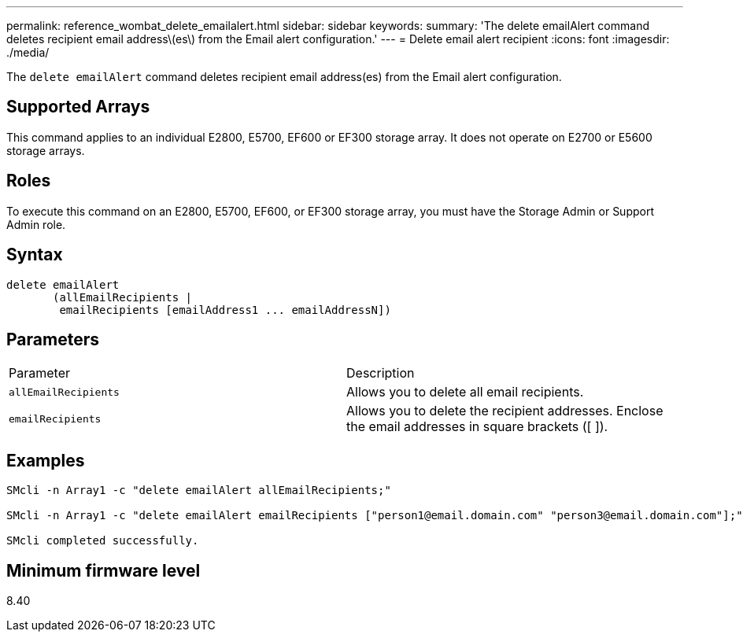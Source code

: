 ---
permalink: reference_wombat_delete_emailalert.html
sidebar: sidebar
keywords: 
summary: 'The delete emailAlert command deletes recipient email address\(es\) from the Email alert configuration.'
---
= Delete email alert recipient
:icons: font
:imagesdir: ./media/

[.lead]
The `delete emailAlert` command deletes recipient email address(es) from the Email alert configuration.

== Supported Arrays

This command applies to an individual E2800, E5700, EF600 or EF300 storage array. It does not operate on E2700 or E5600 storage arrays.

== Roles

To execute this command on an E2800, E5700, EF600, or EF300 storage array, you must have the Storage Admin or Support Admin role.

== Syntax

----

delete emailAlert
       (allEmailRecipients |
        emailRecipients [emailAddress1 ... emailAddressN])
----

== Parameters

|===
| Parameter| Description
a|
`allEmailRecipients`
a|
Allows you to delete all email recipients.
a|
`emailRecipients`
a|
Allows you to delete the recipient addresses. Enclose the email addresses in square brackets ([ ]).
|===

== Examples

----

SMcli -n Array1 -c "delete emailAlert allEmailRecipients;"

SMcli -n Array1 -c "delete emailAlert emailRecipients ["person1@email.domain.com" "person3@email.domain.com"];"

SMcli completed successfully.
----

== Minimum firmware level

8.40
